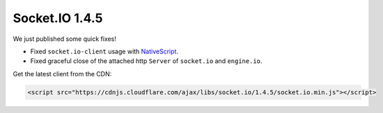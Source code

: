 Socket.IO 1.4.5
================================


We just published some quick fixes!

-  Fixed ``socket.io-client`` usage with
   `NativeScript <https://www.nativescript.org/>`__.
-  Fixed graceful close of the attached http ``Server`` of ``socket.io``
   and ``engine.io``.

Get the latest client from the CDN:

.. code:: html

   <script src="https://cdnjs.cloudflare.com/ajax/libs/socket.io/1.4.5/socket.io.min.js"></script>
